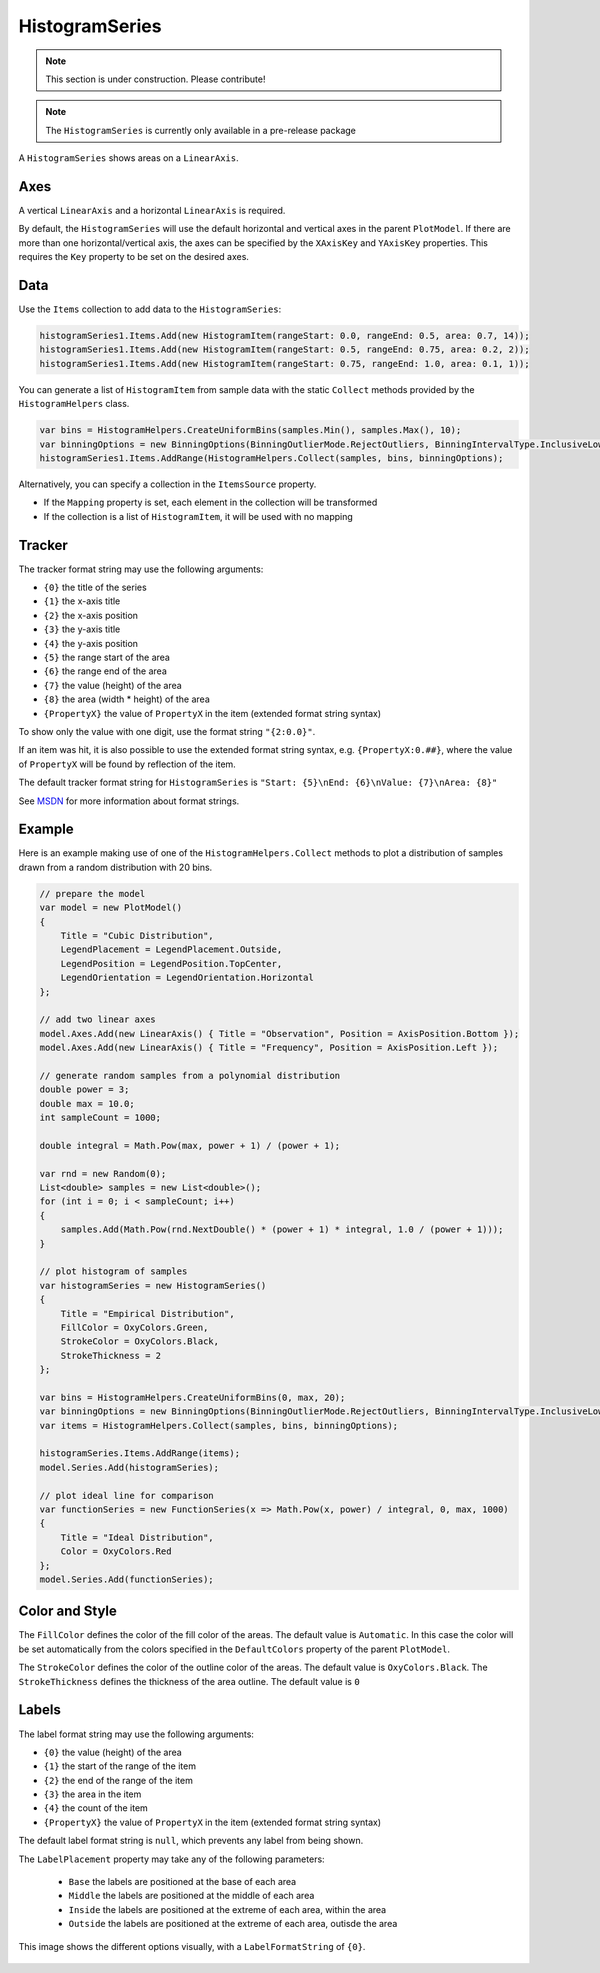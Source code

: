 ===============
HistogramSeries
===============

.. note:: This section is under construction. Please contribute!

.. note:: The ``HistogramSeries`` is currently only available in a pre-release package

A ``HistogramSeries`` shows areas on a ``LinearAxis``.

Axes
----

A vertical ``LinearAxis`` and a horizontal ``LinearAxis`` is required.

By default, the ``HistogramSeries`` will use the default horizontal and
vertical axes in the parent ``PlotModel``. If there are more than one
horizontal/vertical axis, the axes can be specified by the ``XAxisKey``
and ``YAxisKey`` properties. This requires the ``Key`` property to be
set on the desired axes.

Data
----

Use the ``Items`` collection to add data to the ``HistogramSeries``:

.. code:: csharp

    histogramSeries1.Items.Add(new HistogramItem(rangeStart: 0.0, rangeEnd: 0.5, area: 0.7, 14));
    histogramSeries1.Items.Add(new HistogramItem(rangeStart: 0.5, rangeEnd: 0.75, area: 0.2, 2));
    histogramSeries1.Items.Add(new HistogramItem(rangeStart: 0.75, rangeEnd: 1.0, area: 0.1, 1));

You can generate a list of ``HistogramItem`` from sample data with the static ``Collect`` methods provided by the ``HistogramHelpers`` class.

.. code:: csharp

    var bins = HistogramHelpers.CreateUniformBins(samples.Min(), samples.Max(), 10);
    var binningOptions = new BinningOptions(BinningOutlierMode.RejectOutliers, BinningIntervalType.InclusiveLowerBound, BinningExtremeValueMode.IncludeExtremeValues);
    histogramSeries1.Items.AddRange(HistogramHelpers.Collect(samples, bins, binningOptions);

Alternatively, you can specify a collection in the ``ItemsSource``
property.

- If the ``Mapping`` property is set, each element in the collection
  will be transformed
- If the collection is a list of ``HistogramItem``, it will be used with no
  mapping

Tracker
-------

The tracker format string may use the following arguments:

- ``{0}`` the title of the series
- ``{1}`` the x-axis title
- ``{2}`` the x-axis position
- ``{3}`` the y-axis title
- ``{4}`` the y-axis position
- ``{5}`` the range start of the area
- ``{6}`` the range end of the area
- ``{7}`` the value (height) of the area
- ``{8}`` the area (width * height) of the area
- ``{PropertyX}`` the value of ``PropertyX`` in the item (extended format string syntax)

To show only the value with one digit, use the format string ``"{2:0.0}"``.

If an item was hit, it is also possible to use the extended format string syntax, e.g. ``{PropertyX:0.##}``, where the value of ``PropertyX`` will be found by reflection of the item.

The default tracker format string for ``HistogramSeries`` is ``"Start: {5}\nEnd: {6}\nValue: {7}\nArea: {8}"``

See `MSDN <http://msdn.microsoft.com/en-us/library/system.string.format(v=vs.110).aspx>`_ for more information about format strings.


Example
-------

Here is an example making use of one of the ``HistogramHelpers.Collect`` methods to plot a distribution of samples drawn from a random distribution with 20 bins.

.. image:: HistogramSeries.png

.. sourcecode:: csharp

    // prepare the model
    var model = new PlotModel()
    {
        Title = "Cubic Distribution",
        LegendPlacement = LegendPlacement.Outside,
        LegendPosition = LegendPosition.TopCenter,
        LegendOrientation = LegendOrientation.Horizontal
    };

    // add two linear axes
    model.Axes.Add(new LinearAxis() { Title = "Observation", Position = AxisPosition.Bottom });
    model.Axes.Add(new LinearAxis() { Title = "Frequency", Position = AxisPosition.Left });
            
    // generate random samples from a polynomial distribution
    double power = 3;
    double max = 10.0;
    int sampleCount = 1000;

    double integral = Math.Pow(max, power + 1) / (power + 1);

    var rnd = new Random(0);
    List<double> samples = new List<double>();
    for (int i = 0; i < sampleCount; i++)
    {
        samples.Add(Math.Pow(rnd.NextDouble() * (power + 1) * integral, 1.0 / (power + 1)));
    }

    // plot histogram of samples
    var histogramSeries = new HistogramSeries()
    {
        Title = "Empirical Distribution",
        FillColor = OxyColors.Green,
        StrokeColor = OxyColors.Black,
        StrokeThickness = 2
    };

    var bins = HistogramHelpers.CreateUniformBins(0, max, 20);
    var binningOptions = new BinningOptions(BinningOutlierMode.RejectOutliers, BinningIntervalType.InclusiveLowerBound, BinningExtremeValueMode.IncludeExtremeValues);
    var items = HistogramHelpers.Collect(samples, bins, binningOptions);

    histogramSeries.Items.AddRange(items);
    model.Series.Add(histogramSeries);

    // plot ideal line for comparison
    var functionSeries = new FunctionSeries(x => Math.Pow(x, power) / integral, 0, max, 1000)
    {
        Title = "Ideal Distribution",
        Color = OxyColors.Red
    };
    model.Series.Add(functionSeries);

Color and Style
---------------

The ``FillColor`` defines the color of the fill color of the areas. The default value is
``Automatic``. In this case the color will be set automatically from the
colors specified in the ``DefaultColors`` property of the parent ``PlotModel``.

The ``StrokeColor`` defines the color of the outline color of the areas. The default value is
``OxyColors.Black``. The ``StrokeThickness`` defines the thickness of the area outline. The default value is ``0``

Labels
---------------

The label format string may use the following arguments:

- ``{0}`` the value (height) of the area
- ``{1}`` the start of the range of the item
- ``{2}`` the end of the range of the item
- ``{3}`` the area in the item
- ``{4}`` the count of the item
- ``{PropertyX}`` the value of ``PropertyX`` in the item (extended format string syntax)

The default label format string is ``null``, which prevents any label from being shown.

The ``LabelPlacement`` property may take any of the following parameters:

 - ``Base`` the labels are positioned at the base of each area
 - ``Middle`` the labels are positioned at the middle of each area
 - ``Inside`` the labels are positioned at the extreme of each area, within the area
 - ``Outside`` the labels are positioned at the extreme of each area, outisde the area

This image shows the different options visually, with a ``LabelFormatString`` of ``{0}``.

 .. image:: HistogramSeriesLabelPlacement.png